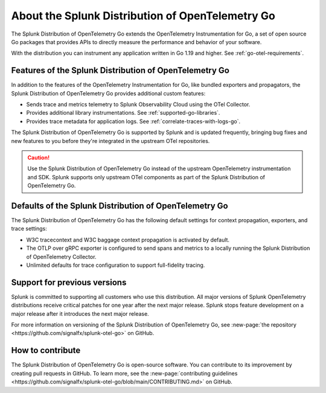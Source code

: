 .. _splunk-go-otel-dist:

******************************************************
About the Splunk Distribution of OpenTelemetry Go
******************************************************

.. meta::
   :description: The Splunk Distribution of OpenTelemetry Go extends the OpenTelemetry Instrumentation for Go, a set of open source Go packages that provides APIs to directly measure the performance and behavior of your software.

The Splunk Distribution of OpenTelemetry Go extends the OpenTelemetry Instrumentation for Go, a set of open source Go packages that provides APIs to directly measure the performance and behavior of your software.

With the distribution you can instrument any application written in Go 1.19 and higher. See :ref:`go-otel-requirements`.

Features of the Splunk Distribution of OpenTelemetry Go
===========================================================

In addition to the features of the OpenTelemetry Instrumentation for Go, like bundled exporters and propagators, the Splunk Distribution of OpenTelemetry Go provides additional custom features:

- Sends trace and metrics telemetry to Splunk Observability Cloud using the OTel Collector.
- Provides additional library instrumentations. See :ref:`supported-go-libraries`.
- Provides trace metadata for application logs. See :ref:`correlate-traces-with-logs-go`.

The Splunk Distribution of OpenTelemetry Go is supported by Splunk and is updated frequently, bringing bug fixes and new features to you before they're integrated in the upstream OTel repositories.

.. caution:: Use the Splunk Distribution of OpenTelemetry Go instead of the upstream OpenTelemetry instrumentation and SDK. Splunk supports only upstream OTel components as part of the Splunk Distribution of OpenTelemetry Go.

Defaults of the Splunk Distribution of OpenTelemetry Go
===========================================================

The Splunk Distribution of OpenTelemetry Go has the following default settings for context propagation, exporters, and trace settings:

- W3C tracecontext and W3C baggage context propagation is activated by default.
- The OTLP over gRPC exporter is configured to send spans and metrics to a locally running the Splunk Distribution of OpenTelemetry Collector.
- Unlimited defaults for trace configuration to support full-fidelity tracing.

Support for previous versions
=========================================================

Splunk is committed to supporting all customers who use this distribution. All major versions of Splunk OpenTelemetry distributions receive critical patches for one year after the next major release. Splunk stops feature development on a major release after it introduces the next major release.

For more information on versioning of the Splunk Distribution of OpenTelemetry Go, see :new-page:`the repository <https://github.com/signalfx/splunk-otel-go>` on GitHub.

How to contribute
=========================================================

The Splunk Distribution of OpenTelemetry Go is open-source software. You can contribute to its improvement by creating pull requests in GitHub. To learn more, see the :new-page:`contributing guidelines <https://github.com/signalfx/splunk-otel-go/blob/main/CONTRIBUTING.md>` on GitHub.
